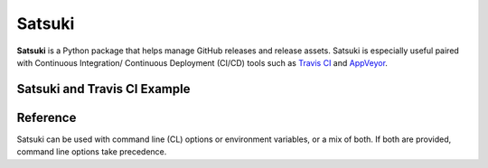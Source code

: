 =======
Satsuki
=======

.. image:: https://img.shields.io/github/license/YakDriver/satsuki.svg
    :target: ./LICENSE
    :alt: License
.. image:: https://travis-ci.org/YakDriver/satsuki.svg?branch=master
    :target: http://travis-ci.org/YakDriver/satsuki
    :alt: Build Status
.. image:: https://img.shields.io/pypi/pyversions/satsuki.svg
    :target: https://pypi.python.org/pypi/satsuki
    :alt: Python Version Compatibility
.. image:: https://img.shields.io/pypi/v/satsuki.svg
    :target: https://pypi.python.org/pypi/satsuki
    :alt: Version


**Satsuki** is a Python package that helps manage GitHub releases and release assets.
Satsuki is especially useful paired with Continuous Integration/
Continuous Deployment (CI/CD)
tools such as `Travis CI <https://travis-ci.org>`_ and `AppVeyor <https://www.appveyor.com>`_.

Satsuki and Travis CI Example
=============================



Reference
=========

Satsuki can be used with command line (CL) options or environment
variables, or a mix of both. If both are provided, command line
options take precedence.


=======       ==========        ==========================================
ENV VAR       CL Options        Desciption
=======       ==========        ==========================================
SATS_API_KEY  (None)            (**Required**) An OAUTH token with
                                ``repo`` access.
SATS_TAG_NAME -t, --tag-name    (**Required**) Either the tag name
                                *OR* the ``latest`` option must be
                                provided. If both are used, tag name
                                takes precedence.
(None)        -l, --latest      (**Required**) Either this option
                                *OR* ``--tag-name`` must be used.
                                When used, Satsuki will perform any
                                operations on the latest release.
(None)        -u, --upsert      Indicates to either update or create
                                the release with the provided
                                information.
=======       ==========        ==========================================

